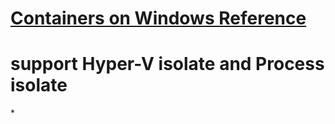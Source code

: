 #+tags: container, windows

* [[https://docs.microsoft.com/en-us/virtualization/windowscontainers/][Containers on Windows Reference]]
* support Hyper-V isolate and Process isolate
*